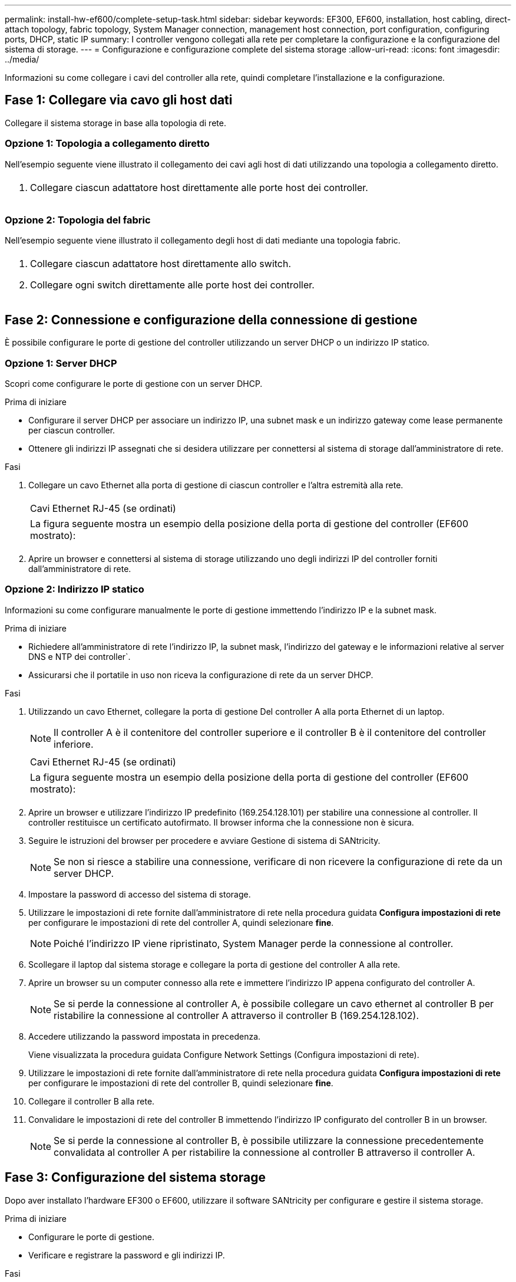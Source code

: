 ---
permalink: install-hw-ef600/complete-setup-task.html 
sidebar: sidebar 
keywords: EF300, EF600, installation, host cabling, direct-attach topology, fabric topology, System Manager connection, management host connection, port configuration, configuring ports, DHCP, static IP 
summary: I controller vengono collegati alla rete per completare la configurazione e la configurazione del sistema di storage. 
---
= Configurazione e configurazione complete del sistema storage
:allow-uri-read: 
:icons: font
:imagesdir: ../media/


[role="lead"]
Informazioni su come collegare i cavi del controller alla rete, quindi completare l'installazione e la configurazione.



== Fase 1: Collegare via cavo gli host dati

Collegare il sistema storage in base alla topologia di rete.



=== Opzione 1: Topologia a collegamento diretto

Nell'esempio seguente viene illustrato il collegamento dei cavi agli host di dati utilizzando una topologia a collegamento diretto.

|===


 a| 
image:../media/direct_topo.png[""]
 a| 
. Collegare ciascun adattatore host direttamente alle porte host dei controller.


|===


=== Opzione 2: Topologia del fabric

Nell'esempio seguente viene illustrato il collegamento degli host di dati mediante una topologia fabric.

|===


 a| 
image:../media/fabric_topo.png[""]
 a| 
. Collegare ciascun adattatore host direttamente allo switch.
. Collegare ogni switch direttamente alle porte host dei controller.


|===


== Fase 2: Connessione e configurazione della connessione di gestione

È possibile configurare le porte di gestione del controller utilizzando un server DHCP o un indirizzo IP statico.



=== Opzione 1: Server DHCP

Scopri come configurare le porte di gestione con un server DHCP.

.Prima di iniziare
* Configurare il server DHCP per associare un indirizzo IP, una subnet mask e un indirizzo gateway come lease permanente per ciascun controller.
* Ottenere gli indirizzi IP assegnati che si desidera utilizzare per connettersi al sistema di storage dall'amministratore di rete.


.Fasi
. Collegare un cavo Ethernet alla porta di gestione di ciascun controller e l'altra estremità alla rete.
+
|===


 a| 
image:../media/cable_ethernet_inst-hw-ef600.png[""]
 a| 
Cavi Ethernet RJ-45 (se ordinati)

|===
+
|===


 a| 
La figura seguente mostra un esempio della posizione della porta di gestione del controller (EF600 mostrato):



 a| 
image:../media/ethernet_callout.png[""]

|===
. Aprire un browser e connettersi al sistema di storage utilizzando uno degli indirizzi IP del controller forniti dall'amministratore di rete.




=== Opzione 2: Indirizzo IP statico

Informazioni su come configurare manualmente le porte di gestione immettendo l'indirizzo IP e la subnet mask.

.Prima di iniziare
* Richiedere all'amministratore di rete l'indirizzo IP, la subnet mask, l'indirizzo del gateway e le informazioni relative al server DNS e NTP dei controller`.
* Assicurarsi che il portatile in uso non riceva la configurazione di rete da un server DHCP.


.Fasi
. Utilizzando un cavo Ethernet, collegare la porta di gestione Del controller A alla porta Ethernet di un laptop.
+

NOTE: Il controller A è il contenitore del controller superiore e il controller B è il contenitore del controller inferiore.

+
|===


 a| 
image:../media/cable_ethernet_inst-hw-ef600.png[""]
 a| 
Cavi Ethernet RJ-45 (se ordinati)

|===
+
|===


 a| 
La figura seguente mostra un esempio della posizione della porta di gestione del controller (EF600 mostrato):



 a| 
image:../media/ethernet_callout.png[""]

|===
. Aprire un browser e utilizzare l'indirizzo IP predefinito (169.254.128.101) per stabilire una connessione al controller. Il controller restituisce un certificato autofirmato. Il browser informa che la connessione non è sicura.
. Seguire le istruzioni del browser per procedere e avviare Gestione di sistema di SANtricity.
+

NOTE: Se non si riesce a stabilire una connessione, verificare di non ricevere la configurazione di rete da un server DHCP.

. Impostare la password di accesso del sistema di storage.
. Utilizzare le impostazioni di rete fornite dall'amministratore di rete nella procedura guidata *Configura impostazioni di rete* per configurare le impostazioni di rete del controller A, quindi selezionare *fine*.
+

NOTE: Poiché l'indirizzo IP viene ripristinato, System Manager perde la connessione al controller.

. Scollegare il laptop dal sistema storage e collegare la porta di gestione del controller A alla rete.
. Aprire un browser su un computer connesso alla rete e immettere l'indirizzo IP appena configurato del controller A.
+

NOTE: Se si perde la connessione al controller A, è possibile collegare un cavo ethernet al controller B per ristabilire la connessione al controller A attraverso il controller B (169.254.128.102).

. Accedere utilizzando la password impostata in precedenza.
+
Viene visualizzata la procedura guidata Configure Network Settings (Configura impostazioni di rete).

. Utilizzare le impostazioni di rete fornite dall'amministratore di rete nella procedura guidata *Configura impostazioni di rete* per configurare le impostazioni di rete del controller B, quindi selezionare *fine*.
. Collegare il controller B alla rete.
. Convalidare le impostazioni di rete del controller B immettendo l'indirizzo IP configurato del controller B in un browser.
+

NOTE: Se si perde la connessione al controller B, è possibile utilizzare la connessione precedentemente convalidata al controller A per ristabilire la connessione al controller B attraverso il controller A.





== Fase 3: Configurazione del sistema storage

Dopo aver installato l'hardware EF300 o EF600, utilizzare il software SANtricity per configurare e gestire il sistema storage.

.Prima di iniziare
* Configurare le porte di gestione.
* Verificare e registrare la password e gli indirizzi IP.


.Fasi
. Collegare il controller a un browser Web.
. Utilizza Gestore di sistema SANtricity per gestire il tuo sistema storage EF300 o EF600. Consultare la guida in linea inclusa in System Manager.
+
|===


 a| 
image:../media/management_station_inst-hw-ef600_g2285.png[""]
 a| 
Per accedere a System Manager, utilizzare gli stessi indirizzi IP utilizzati per configurare le porte di gestione.

|===


Se si sta cablando EF300 per l'espansione SAS, vedere link:../maintenance-ef600/index.html["Manutenzione dell'hardware EF600"] Per l'installazione della scheda di espansione SAS e di link:../install-hw-cabling/index.html["Cablaggio dell'hardware e-Series"] Per il cablaggio di espansione SAS.
